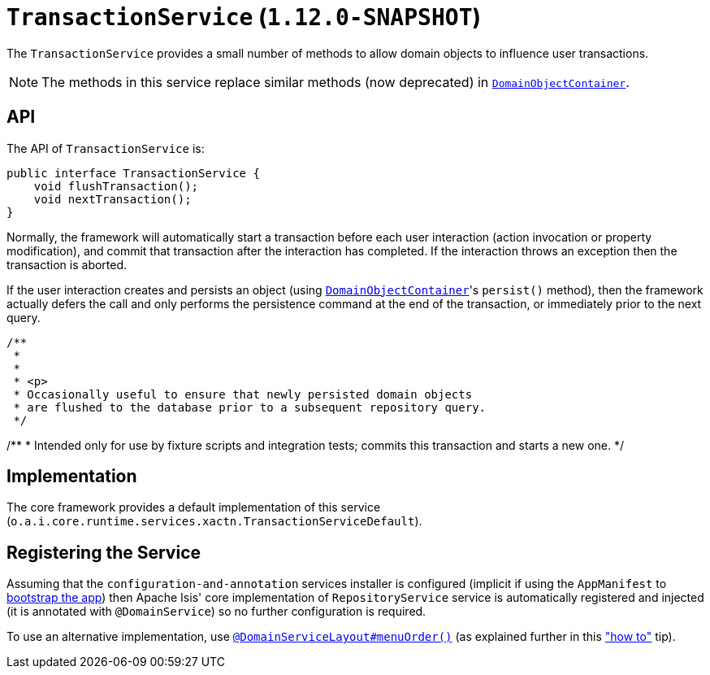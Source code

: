 [[_rgsvc_api_TransactionService]]
= `TransactionService` (`1.12.0-SNAPSHOT`)
:Notice: Licensed to the Apache Software Foundation (ASF) under one or more contributor license agreements. See the NOTICE file distributed with this work for additional information regarding copyright ownership. The ASF licenses this file to you under the Apache License, Version 2.0 (the "License"); you may not use this file except in compliance with the License. You may obtain a copy of the License at. http://www.apache.org/licenses/LICENSE-2.0 . Unless required by applicable law or agreed to in writing, software distributed under the License is distributed on an "AS IS" BASIS, WITHOUT WARRANTIES OR  CONDITIONS OF ANY KIND, either express or implied. See the License for the specific language governing permissions and limitations under the License.
:_basedir: ../
:_imagesdir: images/


The `TransactionService` provides a small number of methods to allow domain objects to influence user transactions.

[NOTE]
====
The methods in this service replace similar methods (now deprecated) in xref:rgsvc.adoc#_rgsvc_api_DomainObjectContainer[`DomainObjectContainer`].
====


== API

The API of `TransactionService` is:


[source,java]
----
public interface TransactionService {
    void flushTransaction();
    void nextTransaction();
}
----


Normally, the framework will automatically start a transaction before each user interaction (action invocation or
property modification), and commit that transaction after the interaction has completed.  If the interaction throws
an exception then the transaction is aborted.

If the user interaction creates and persists an object (using xref:rgsvc.adoc#_rgsvc_api_DomainObjectContainer[`DomainObjectContainer`]'s `persist()` method), then the framework actually defers the call and only performs the persistence command at the
end of the transaction, or immediately prior to the next query.

    /**
     *
     *
     * <p>
     * Occasionally useful to ensure that newly persisted domain objects
     * are flushed to the database prior to a subsequent repository query.
     */

/**
* Intended only for use by fixture scripts and integration tests; commits this transaction and starts a new one.
*/



== Implementation

The core framework provides a default implementation of this service (`o.a.i.core.runtime.services.xactn.TransactionServiceDefault`).


== Registering the Service

Assuming that the `configuration-and-annotation` services installer is configured (implicit if using the
`AppManifest` to xref:rgcms.adoc#_rgcms_classes_AppManifest-bootstrapping[bootstrap the app]) then Apache Isis' core
implementation of `RepositoryService` service is automatically registered and injected (it is annotated with
`@DomainService`) so no further configuration is required.

To use an alternative implementation, use
xref:rgant.adoc#_rgant-DomainServiceLayout_menuOrder[`@DomainServiceLayout#menuOrder()`] (as explained
further in this xref:ugfun.adoc#_ugfun_how-tos_replacing-default-service-implementations["how to"] tip).
